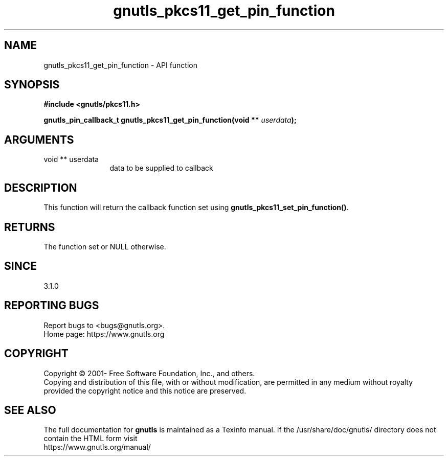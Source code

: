 .\" DO NOT MODIFY THIS FILE!  It was generated by gdoc.
.TH "gnutls_pkcs11_get_pin_function" 3 "3.6.16" "gnutls" "gnutls"
.SH NAME
gnutls_pkcs11_get_pin_function \- API function
.SH SYNOPSIS
.B #include <gnutls/pkcs11.h>
.sp
.BI "gnutls_pin_callback_t gnutls_pkcs11_get_pin_function(void ** " userdata ");"
.SH ARGUMENTS
.IP "void ** userdata" 12
data to be supplied to callback
.SH "DESCRIPTION"
This function will return the callback function set using
\fBgnutls_pkcs11_set_pin_function()\fP.
.SH "RETURNS"
The function set or NULL otherwise.
.SH "SINCE"
3.1.0
.SH "REPORTING BUGS"
Report bugs to <bugs@gnutls.org>.
.br
Home page: https://www.gnutls.org

.SH COPYRIGHT
Copyright \(co 2001- Free Software Foundation, Inc., and others.
.br
Copying and distribution of this file, with or without modification,
are permitted in any medium without royalty provided the copyright
notice and this notice are preserved.
.SH "SEE ALSO"
The full documentation for
.B gnutls
is maintained as a Texinfo manual.
If the /usr/share/doc/gnutls/
directory does not contain the HTML form visit
.B
.IP https://www.gnutls.org/manual/
.PP
